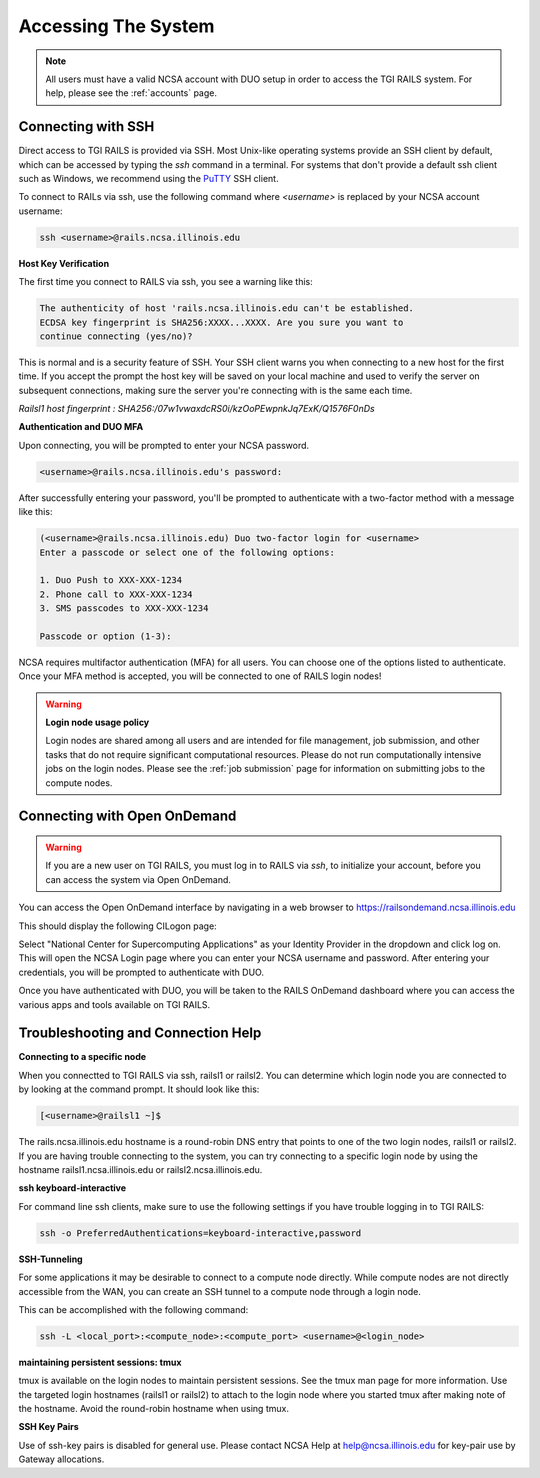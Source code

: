 .. _access:

Accessing The System
=========================
.. Note::
    All users must have a valid NCSA account with DUO setup in order to access the TGI RAILS 
    system. For help, please see the :ref:`accounts` page.

Connecting with SSH
-----------------------------

Direct access to TGI RAILS is provided via SSH. Most Unix-like operating systems provide an SSH 
client by default, which can be accessed by typing the `ssh` command in a terminal. For systems 
that don't provide a default ssh client such as Windows, we recommend using the 
`PuTTY <https://putty.org>`_ SSH client.

To connect to RAILs via ssh, use the following command where `<username>` is replaced by your NCSA 
account username:

.. code-block:: terminal

    ssh <username>@rails.ncsa.illinois.edu

**Host Key Verification**

The first time you connect to RAILS via ssh, you see a warning like this: 

.. code-block:: terminal

    The authenticity of host 'rails.ncsa.illinois.edu can't be established. 
    ECDSA key fingerprint is SHA256:XXXX...XXXX. Are you sure you want to 
    continue connecting (yes/no)?

This is normal and is a security feature of SSH. Your SSH client warns you when connecting to a 
new host for the first time. If you accept the prompt the host key will be saved on your local 
machine and used to verify the server on subsequent connections, making sure the server you're 
connecting with is the same each time.

`Railsl1 host fingerprint : SHA256:/07w1vwaxdcRS0i/kzOoPEwpnkJq7ExK/Q1576F0nDs`

**Authentication and DUO MFA**

Upon connecting, you will be prompted to enter your NCSA password.

.. code-block:: terminal

    <username>@rails.ncsa.illinois.edu's password:

After successfully entering your password, you'll be prompted to authenticate with a two-factor 
method with a message like this:

.. code-block:: terminal

    (<username>@rails.ncsa.illinois.edu) Duo two-factor login for <username>
    Enter a passcode or select one of the following options:

    1. Duo Push to XXX-XXX-1234
    2. Phone call to XXX-XXX-1234
    3. SMS passcodes to XXX-XXX-1234

    Passcode or option (1-3):


NCSA requires multifactor authentication (MFA) for all users. You can choose one of the options 
listed to authenticate. Once your MFA method is accepted, you will be connected to one of RAILS 
login nodes!

.. Warning::
    **Login node usage policy**
    
    Login nodes are shared among all users and are intended for file management, job submission, 
    and other tasks that do not require significant computational resources. Please do not run 
    computationally intensive jobs on the login nodes. Please see the :ref:`job submission` page 
    for information on submitting jobs to the compute nodes.


Connecting with Open OnDemand
-----------------------------------

.. Warning::
    If you are a new user on TGI RAILS, you must log in to RAILS via `ssh`, to initialize your 
    account, before you can access the system via Open OnDemand.

You can access the Open OnDemand interface by navigating in a web browser to 
https://railsondemand.ncsa.illinois.edu

This should display the following CILogon page:

.. image:: images/CILogon.png
    :alt: CILogon page
    :align: center

Select "National Center for Supercomputing Applications" as your Identity Provider in the dropdown 
and click log on. This will open the NCSA Login page where you can enter your NCSA username and 
password. After entering your credentials, you will be prompted to authenticate with DUO.

.. image:: images/NCSA_login.png
    :alt: NCSA login page
    :align: center

Once you have authenticated with DUO, you will be taken to the RAILS OnDemand dashboard where you 
can access the various apps and tools available on TGI RAILS.


Troubleshooting and Connection Help
--------------------------------------------

**Connecting to a specific node**

When you connectted to TGI RAILS via ssh, railsl1 or railsl2. You can determine which login node 
you are connected to by looking at the command prompt. It should look like this:

.. code-block:: terminal

    [<username>@railsl1 ~]$

The rails.ncsa.illinois.edu hostname is a round-robin DNS entry that points to one of the two 
login nodes, railsl1 or railsl2. If you are having trouble connecting to the system, you can try 
connecting to a specific login node by using the hostname railsl1.ncsa.illinois.edu or 
railsl2.ncsa.illinois.edu.

**ssh keyboard-interactive**

For command line ssh clients, make sure to use the following settings if you have trouble logging 
in to TGI RAILS:

.. code-block:: terminal

    ssh -o PreferredAuthentications=keyboard-interactive,password


**SSH-Tunneling**

For some applications it may be desirable to connect to a compute node directly. While compute 
nodes are not directly accessible from the WAN, you can create an SSH tunnel to a compute node 
through a login node.

This can be accomplished with the following command:

.. code-block:: terminal

    ssh -L <local_port>:<compute_node>:<compute_port> <username>@<login_node>

**maintaining persistent sessions: tmux**

tmux is available on the login nodes to maintain persistent sessions.
See the tmux man page for more information. Use the targeted login
hostnames (railsl1 or railsl2) to attach to the login node where
you started tmux after making note of the hostname. Avoid the
round-robin hostname when using tmux.

**SSH Key Pairs**

Use of ssh-key pairs is disabled for general use. Please contact NCSA
Help at help@ncsa.illinois.edu for key-pair use by Gateway allocations.
